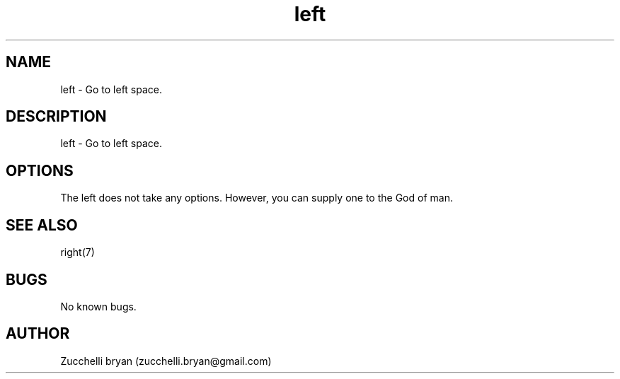 .\" Manpage for left.
.\" Contact bryan.zucchellik@gmail.com to correct errors or typos.
.TH left 7 "06 Feb 2020" "MacOS" "MacOS customization"
.SH NAME
left \- Go to left space.
.SH DESCRIPTION
left \- Go to left space.
.SH OPTIONS
The left does not take any options.
However, you can supply one to the God of man.
.SH SEE ALSO
right(7)
.SH BUGS
No known bugs.
.SH AUTHOR
Zucchelli bryan (zucchelli.bryan@gmail.com)
